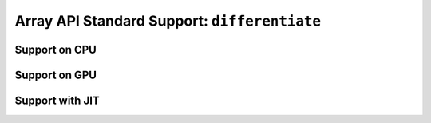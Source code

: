 Array API Standard Support: ``differentiate``
================================

.. _array_api_support_differentiate_cpu:

Support on CPU
--------------

.. array-api-support-per-function::
    :module: differentiate
    :backend_type: cpu

.. _array_api_support_differentiate_gpu:

Support on GPU
--------------

.. array-api-support-per-function::
    :module: differentiate
    :backend_type: gpu

.. _array_api_support_differentiate_jit:

Support with JIT
----------------

.. array-api-support-per-function::
    :module: differentiate
    :backend_type: jit
